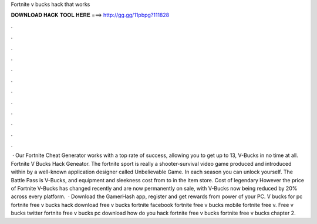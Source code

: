 Fortnite v bucks hack that works

𝐃𝐎𝐖𝐍𝐋𝐎𝐀𝐃 𝐇𝐀𝐂𝐊 𝐓𝐎𝐎𝐋 𝐇𝐄𝐑𝐄 ===> http://gg.gg/11pbpg?111828

.

.

.

.

.

.

.

.

.

.

.

.

 · Our Fortnite Cheat Generator works with a top rate of success, allowing you to get up to 13, V-Bucks in no time at all. Fortnite V Bucks Hack Geneator. The fortnite sport is really a shooter-survival video game produced and introduced within by a well-known application designer called Unbelievable Game. In each season you can unlock yourself. The Battle Pass is V-Bucks, and equipment and sleekness cost from to in the item store. Cost of legendary However the price of Fortnite V-Bucks has changed recently and are now permanently on sale, with V-Bucks now being reduced by 20% across every platform.  · Download the GamerHash app, register and get rewards from power of your PC. V bucks for pc fortnite free v bucks hack download free v bucks fortnite facebook fortnite free v bucks mobile fortnite free v. Free v bucks twitter fortnite free v bucks pc download how do you hack fortnite free v bucks fortnite free v bucks chapter 2.